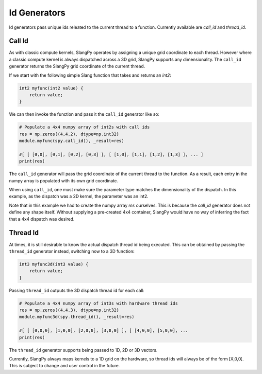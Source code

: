 .. _id_generators:

Id Generators
=============

Id generators pass unique ids releated to the current thread to a function. Currently available are `call_id` and `thread_id`.

.. _generators_callid: 

Call Id
-------

As with classic compute kernels, SlangPy operates by assigning a unique grid coordinate to each thread. However where a classic compute kernel is always dispatched across a 3D grid, SlangPy supports any dimensionality. The ``call_id`` generator returns the SlangPy grid coordinate of the current thread.

If we start with the following simple Slang function that takes and returns an `int2`:

.. code-block:: slang

    int2 myfunc(int2 value) {
        return value;
    }

We can then invoke the function and pass it the ``call_id`` generator like so:

.. code-block:: python

    # Populate a 4x4 numpy array of int2s with call ids
    res = np.zeros((4,4,2), dtype=np.int32)
    module.myfunc(spy.call_id(), _result=res)

    #[ [ [0,0], [0,1], [0,2], [0,3] ], [ [1,0], [1,1], [1,2], [1,3] ], ... ]
    print(res)

The ``call_id`` generator will pass the grid coordinate of the current thread to the function. As a result, each 
entry in the numpy array is populated with its own grid coordinate.

When using ``call_id``, one must make sure the parameter type matches the dimensionality of the dispatch. In this example,
as the dispatch was a 2D kernel, the parameter was an int2.

Note that in this example we had to create the numpy array `res` ourselves. This is because the `call_id` generator does not define any shape itself. Without supplying a pre-created 4x4 container, SlangPy would have no way of inferring the fact that a 4x4 dispatch was desired.

.. _generators_threadid: 

Thread Id
---------

At times, it is still desirable to know the actual dispatch thread id being executed. This can be obtained by 
passing the ``thread_id`` generator instead, switching now to a 3D function:

.. code-block:: slang

    int3 myfunc3d(int3 value) {
        return value;
    }

Passing ``thread_id`` outputs the 3D dispatch thread id for each call:

.. code-block:: python

    # Populate a 4x4 numpy array of int3s with hardware thread ids
    res = np.zeros((4,4,3), dtype=np.int32)
    module.myfunc3d(spy.thread_id(), _result=res)

    #[ [ [0,0,0], [1,0,0], [2,0,0], [3,0,0] ], [ [4,0,0], [5,0,0], ... 
    print(res)

The ``thread_id`` generator supports being passed to 1D, 2D or 3D vectors.

Currently, SlangPy always maps kernels to a 1D grid on the hardware, so thread ids will always be of the form [X,0,0]. This is subject to change and user control in the future.
